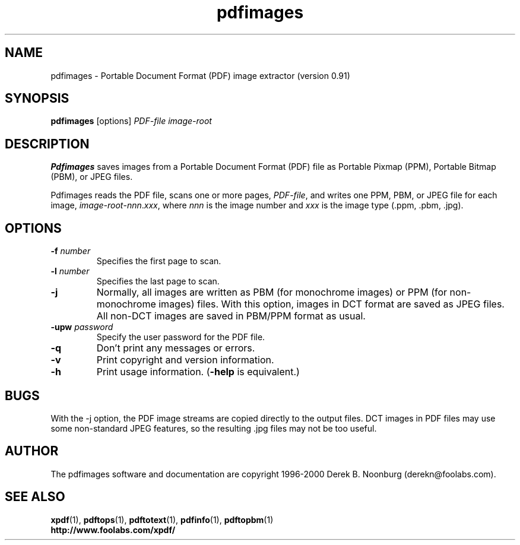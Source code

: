 .\" Copyright 1998 Derek B. Noonburg
.TH pdfimages 1 "14 Aug 2000"
.SH NAME
pdfimages \- Portable Document Format (PDF) image extractor
(version 0.91)
.SH SYNOPSIS
.B pdfimages
[options]
.I PDF-file image-root
.SH DESCRIPTION
.B Pdfimages
saves images from a Portable Document Format (PDF) file as Portable
Pixmap (PPM), Portable Bitmap (PBM), or JPEG files.
.PP
Pdfimages reads the PDF file, scans one or more pages,
.IR PDF-file ,
and writes one PPM, PBM, or JPEG file for each image,
.IR image-root - nnn . xxx ,
where
.I nnn
is the image number and
.I xxx
is the image type (.ppm, .pbm, .jpg).
.SH OPTIONS
.TP
.BI \-f " number"
Specifies the first page to scan.
.TP
.BI \-l " number"
Specifies the last page to scan.
.TP
.B \-j
Normally, all images are written as PBM (for monochrome images) or PPM
(for non-monochrome images) files.  With this option, images in DCT
format are saved as JPEG files.  All non-DCT images are saved in
PBM/PPM format as usual.
.TP
.BI \-upw " password"
Specify the user password for the PDF file.
.TP
.B \-q
Don't print any messages or errors.
.TP
.B \-v
Print copyright and version information.
.TP
.B \-h
Print usage information.
.RB ( \-help
is equivalent.)
.SH BUGS
With the -j option, the PDF image streams are copied directly to the
output files.  DCT images in PDF files may use some non-standard JPEG
features, so the resulting .jpg files may not be too useful.
.SH AUTHOR
The pdfimages software and documentation are copyright 1996-2000 Derek
B. Noonburg (derekn@foolabs.com).
.SH "SEE ALSO"
.BR xpdf (1),
.BR pdftops (1),
.BR pdftotext (1),
.BR pdfinfo (1),
.BR pdftopbm (1)
.br
.B http://www.foolabs.com/xpdf/
